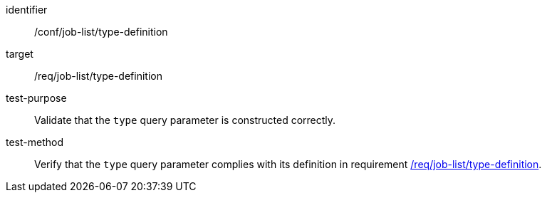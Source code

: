 [[ats_job-list_type-definition]]

[abstract_test]
====
[%metadata]
identifier:: /conf/job-list/type-definition
target:: /req/job-list/type-definition
test-purpose:: Validate that the `type` query parameter is constructed correctly.
test-method::
+
--
Verify that the `type` query parameter complies with its definition in requirement <<req_job-list_type-definition,/req/job-list/type-definition>>.
--
====
